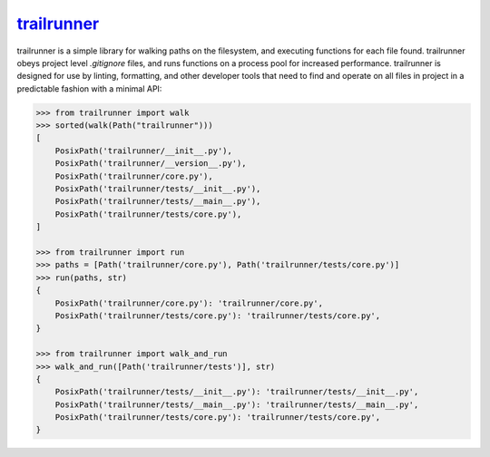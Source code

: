 .. _project-trailrunner:

`trailrunner <https://trailrunner.omnilib.dev>`_
------------------------------------------------

.. raw:: html

    <a alt="trailrunner on PyPI" href="https://pypi.org/project/trailrunner">
    <img src="https://img.shields.io/pypi/v/trailrunner.svg"/></a>
    <a class="github-button" href="https://github.com/omnilib/trailrunner"
    data-size="small" data-show-count="true"
    aria-label="Star omnilib/trailrunner on GitHub">Star</a>

trailrunner is a simple library for walking paths on the filesystem, and executing
functions for each file found. trailrunner obeys project level `.gitignore` files,
and runs functions on a process pool for increased performance. trailrunner is designed
for use by linting, formatting, and other developer tools that need to find and operate
on all files in project in a predictable fashion with a minimal API:

.. code-block:: pycon

    >>> from trailrunner import walk
    >>> sorted(walk(Path("trailrunner")))
    [
        PosixPath('trailrunner/__init__.py'),
        PosixPath('trailrunner/__version__.py'),
        PosixPath('trailrunner/core.py'),
        PosixPath('trailrunner/tests/__init__.py'),
        PosixPath('trailrunner/tests/__main__.py'),
        PosixPath('trailrunner/tests/core.py'),
    ]

    >>> from trailrunner import run
    >>> paths = [Path('trailrunner/core.py'), Path('trailrunner/tests/core.py')]
    >>> run(paths, str)
    {
        PosixPath('trailrunner/core.py'): 'trailrunner/core.py',
        PosixPath('trailrunner/tests/core.py'): 'trailrunner/tests/core.py',
    }

    >>> from trailrunner import walk_and_run
    >>> walk_and_run([Path('trailrunner/tests')], str)
    {
        PosixPath('trailrunner/tests/__init__.py'): 'trailrunner/tests/__init__.py',
        PosixPath('trailrunner/tests/__main__.py'): 'trailrunner/tests/__main__.py',
        PosixPath('trailrunner/tests/core.py'): 'trailrunner/tests/core.py',
    }

.. EOF

.. raw:: html

    <script async defer src="https://buttons.github.io/buttons.js"></script>
